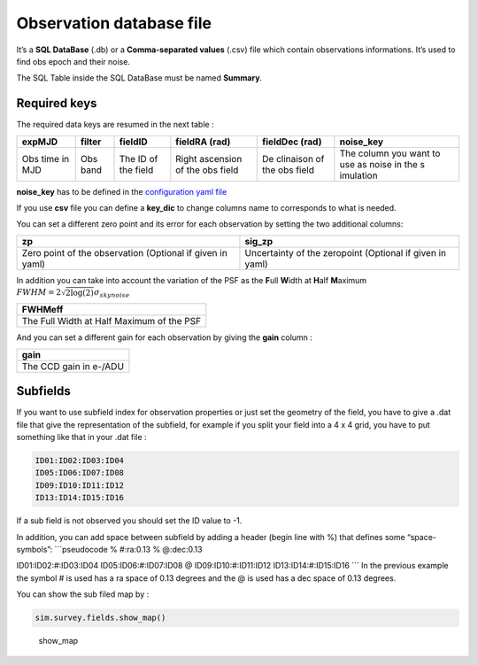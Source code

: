 Observation database file
=========================

It’s a **SQL DataBase** (.db) or a **Comma-separated values** (.csv)
file which contain observations informations. It’s used to find obs
epoch and their noise.

The SQL Table inside the SQL DataBase must be named **Summary**.

Required keys
-------------

The required data keys are resumed in the next table :

+-----------+-----------+-----------+-----------+-----------+-----------+
| expMJD    | filter    | fieldID   | fieldRA   | fieldDec  | noise_key |
|           |           |           | (rad)     | (rad)     |           |
+===========+===========+===========+===========+===========+===========+
| Obs time  | Obs band  | The ID of | Right     | De        | The       |
| in MJD    |           | the field | ascension | clinaison | column    |
|           |           |           | of the    | of the    | you want  |
|           |           |           | obs field | obs field | to use as |
|           |           |           |           |           | noise in  |
|           |           |           |           |           | the       |
|           |           |           |           |           | s         |
|           |           |           |           |           | imulation |
+-----------+-----------+-----------+-----------+-----------+-----------+

**noise_key** has to be defined in the `configuration yaml
file <./configfile.md>`__

If you use **csv** file you can define a **key_dic** to change columns
name to corresponds to what is needed.

You can set a different zero point and its error for each observation by
setting the two additional columns:

+-----------------------------------+-----------------------------------+
| zp                                | sig_zp                            |
+===================================+===================================+
| Zero point of the observation     | Uncertainty of the zeropoint      |
| (Optional if given in yaml)       | (Optional if given in yaml)       |
+-----------------------------------+-----------------------------------+

In addition you can take into account the variation of the PSF as the
**F**\ ull **W**\ idth at **H**\ alf **M**\ aximum
:math:`FWHM = 2 \sqrt{2 \log(2)} \sigma_{skynoise}`

+-------------------------------------------+
| FWHMeff                                   |
+===========================================+
| The Full Width at Half Maximum of the PSF |
+-------------------------------------------+

And you can set a different gain for each observation by giving the
**gain** column :

+------------------------+
| **gain**               |
+========================+
| The CCD gain in e-/ADU |
+------------------------+

Subfields
---------

If you want to use subfield index for observation properties or just set
the geometry of the field, you have to give a .dat file that give the
representation of the subfield, for example if you split your field into
a 4 x 4 grid, you have to put something like that in your .dat file :

.. code:: pseudocode

   ID01:ID02:ID03:ID04
   ID05:ID06:ID07:ID08
   ID09:ID10:ID11:ID12
   ID13:ID14:ID15:ID16

If a sub field is not observed you should set the ID value to -1.

In addition, you can add space between subfield by adding a header
(begin line with %) that defines some “space-symbols”: \```pseudocode %
#:ra:0.13 % @:dec:0.13

ID01:ID02:#:ID03:ID04 ID05:ID06:#:ID07:ID08 @ ID09:ID10:#:ID11:ID12
ID13:ID14:#:ID15:ID16 \``\` In the previous example the symbol # is used
has a ra space of 0.13 degrees and the @ is used has a dec space of 0.13
degrees.

You can show the sub filed map by :

.. code:: python

   sim.survey.fields.show_map()

.. figure:: _static/show_map.png
   :alt: show_map

   show_map
